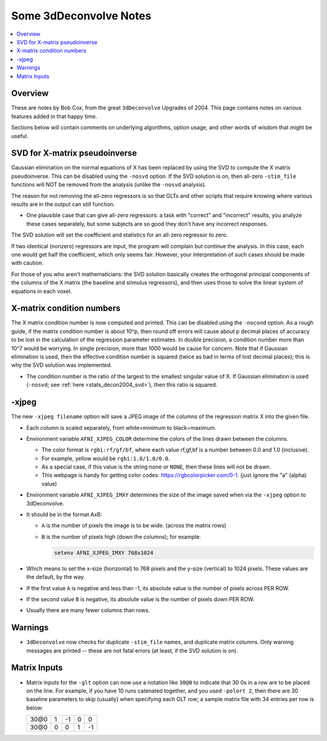.. _stats_decon2004:

******************************************************
**Some 3dDeconvolve Notes**
******************************************************

.. contents:: :local:

Overview
========

These are notes by Bob Cox, from the great ``3dDeconvolve`` Upgrades
of 2004. This page contains notes on various features added in that
happy time.

Sections below will contain comments on underlying algorithms, option
usage, and other words of wisdom that might be useful.

.. _stats_decon2004_svd:

SVD for X-matrix pseudoinverse
==============================

Gaussian elimination on the normal equations of X has been replaced by
using the SVD to compute the X matrix pseudoinverse. This can be
disabled using the ``-nosvd`` option. If the SVD solution is on, then
all-zero ``-stim_file`` functions will NOT be removed from the analysis
(unlike the ``-nosvd`` analysis).

The reason for not removing the all-zero regressors is so that GLTs
and other scripts that require knowing where various results are in
the output can still function.

* One plausible case that can give all-zero regressors: a task with
  "correct" and "incorrect" results, you analyze these cases
  separately, but some subjects are so good they don't have any
  incorrect responses.

The SVD solution will set the coefficient and statistics for an
all-zero regressor to zero.

If two identical (nonzero) regressors are input, the program will
complain but continue the analysis. In this case, each one would get
half the coefficient, which only seems fair. However, your
interpretation of such cases should be made with caution.

For those of you who aren't mathematicians: the SVD solution basically
creates the orthogonal principal components of the columns of the X
matrix (the baseline and stimulus regressors), and then uses those to
solve the linear system of equations in each voxel.


X-matrix condition numbers
==========================

The X matrix condition number is now computed and printed. This can be
disabled using the ``-nocond`` option. As a rough guide, if the matrix
condition number is about 10^p, then round off errors will cause about p
decimal places of accuracy to be lost in the calculation of the
regression parameter estimates. In double precision, a condition
number more than 10^7 would be worrying. In single precision, more than
1000 would be cause for concern. Note that if Gaussian elimination is
used, then the effective condition number is squared (twice as bad in
terms of lost decimal places); this is why the SVD solution was
implemented.

* The condition number is the ratio of the largest to the smallest
  singular value of X. If Gaussian elimination is used (``-nosvd``; see
  :ref:`here <stats_decon2004_svd>`), then this ratio is squared.

.. comment: this factoid no longer applies at all, because we don't
   build+distribute 3dDeconvolve_f anymore

   Use of ``3dDeconvolve_f`` (single precision program) now requires
   "informed consent" from the user, indicated by putting the option
   "-OK" first on the command line. This is because roundoff error can
   cause big errors in single precision if the matrix condition number
   is over 1000.

-xjpeg
======

The new ``-xjpeg filename`` option will save a JPEG image of the columns of 
the regression matrix X into the given file. 

* Each column is scaled separately, from white=minimum to black=maximum.
* Environment variable ``AFNI_XJPEG_COLOR`` determine the colors of the lines 
  drawn between the columns. 
  
  * The color format is ``rgbi:rf/gf/bf``, where each value rf,gf,bf is a 
    number between 0.0 and 1.0 (inclusive). 
  * For example, yellow would be ``rgbi:1.0/1.0/0.0``. 
  * As a special case, if this value is the string ``none`` or ``NONE``, 
    then these lines will not be drawn.
  * This webpage is handy for getting color codes: 
    https://rgbcolorpicker.com/0-1. (just ignore the "a" (alpha) value)

* Environment variable ``AFNI_XJPEG_IMXY`` determines the size of the 
  image saved when via the ``-xjpeg`` option to 3dDeconvolve. 
* It should be in the format AxB:

  * ``A`` is the number of pixels the image is to be wide. 
    (across the matrix rows)
  * ``B`` is the number of pixels high (down the columns); for example:

    .. code-block::
    
       setenv AFNI_XJPEG_IMXY 768x1024

* Which means to set the x-size (horizontal) to 768 pixels and the y-size 
  (vertical) to 1024 pixels. These values are the default, by the way.

* If the first value ``A`` is negative and less than -1, its absolute value 
  is the number of pixels across PER ROW. 
* If the second value ``B`` is negative, its absolute value is the number of 
  pixels down PER ROW. 
* Usually there are many fewer columns than rows.

Warnings
========

* ``3dDeconvolve`` now checks for duplicate ``-stim_file`` names, and duplicate 
  matrix columns. Only warning messages are printed -- these are not fatal 
  errors (at least, if the SVD solution is on).

Matrix Inputs
=============

* Matrix inputs for the ``-glt`` option can now use a notation like ``30@0`` to
  indicate that 30 0s in a row are to be placed on the line. For example, if you
  have 10 runs catenated together, and you used ``-polort 2``, then there are 30
  baseline parameters to skip (usually) when specifying each GLT row; a sample
  matrix file with 34 entries per row is below:

  +------+---+----+---+----+
  | 30@0 | 1 | -1 | 0 |  0 |
  +------+---+----+---+----+
  | 30@0 | 0 |  0 | 1 | -1 |
  +------+---+----+---+----+